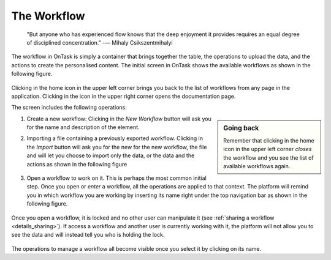 .. _workflow:

The Workflow
============

    "But anyone who has experienced flow knows that the deep enjoyment it
    provides requires an equal degree of disciplined concentration."
    -― Mihaly Csikszentmihalyi

The workflow in OnTask is simply a container that brings together the table,
the operations to upload the data, and the actions to create the
personalised content. The initial screen in OnTask shows the available
workflows as shown in the following figure.

.. figure:: images/Ontask____Workflows.png
   :align: center
   :width: 100%

Clicking in the home icon in the upper left corner brings you back to the
list of workflows from any page in the application. Clicking in the icon in
the upper right corner opens the documentation page.

The screen includes the following operations:

.. sidebar:: Going back

   Remember that clicking in the home icon in the upper left corner *closes* the
   workflow and you see the list of available workflows again.

1. Create a new workflow: Clicking in the *New Workflow* button will ask you
   for the name and description of the element.

.. _workflow_import:

2. Importing a file containing a previously exported workflow. Clicking in the
   *Import* button will ask you for the new for the new workflow, the file and
   will let you choose to import only the data, or the data and the actions as
   shown in the following figure

   .. figure:: images/Ontask____Import_Workflows.png
      :align: center
      :width: 100%

3. Open a workflow to work on it. This is perhaps the most common initial step.
   Once you open or *enter* a workflow, all the operations are applied to that
   context. The platform will remind you in which workflow you are working by
   inserting its name right under the top navigation bar as shown in the
   following figure.

   .. figure:: images/Ontask____ELON3509.png
      :align: center
      :width: 100%

Once you open a workflow, it is locked and no other user can manipulate it (see
:ref:`sharing a workflow <details_sharing>`). If access a workflow and another
user is currently working with it, the platform will not allow you to see the
data and will instead tell you who is holding the lock.


   .. figure:: images/Ontask____locked.png
      :align: center
      :width: 100%

The operations to manage a workflow all become visible once you select it by
clicking on its name.
